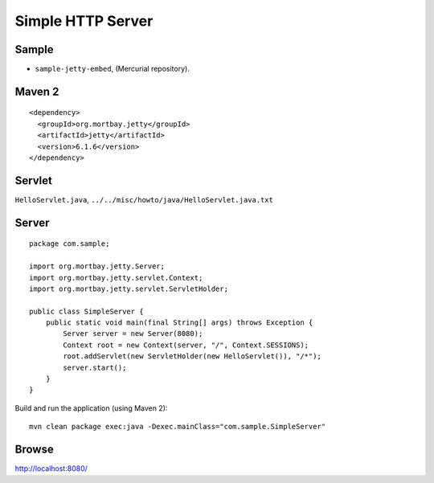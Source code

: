 Simple HTTP Server
******************

Sample
======

- ``sample-jetty-embed``, (Mercurial repository).

Maven 2
=======

::

  <dependency>
    <groupId>org.mortbay.jetty</groupId>
    <artifactId>jetty</artifactId>
    <version>6.1.6</version>
  </dependency>

Servlet
=======

``HelloServlet.java``, ``../../misc/howto/java/HelloServlet.java.txt``

Server
======

::

  package com.sample;

  import org.mortbay.jetty.Server;
  import org.mortbay.jetty.servlet.Context;
  import org.mortbay.jetty.servlet.ServletHolder;

  public class SimpleServer {
      public static void main(final String[] args) throws Exception {
          Server server = new Server(8080);
          Context root = new Context(server, "/", Context.SESSIONS);
          root.addServlet(new ServletHolder(new HelloServlet()), "/*");
          server.start();
      }
  }

Build and run the application (using Maven 2):

::

  mvn clean package exec:java -Dexec.mainClass="com.sample.SimpleServer"

Browse
======

http://localhost:8080/


